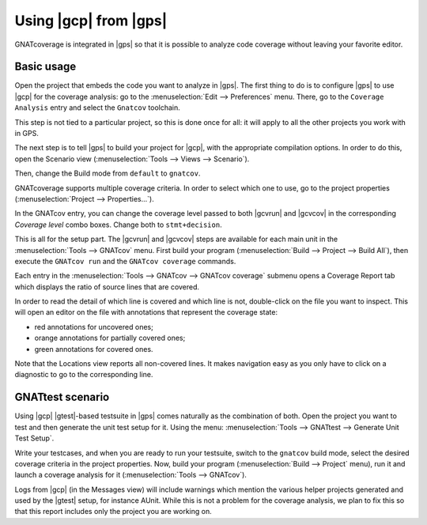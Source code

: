 ######################
Using |gcp| from |gps|
######################

GNATcoverage is integrated in |gps| so that it is possible to analyze code
coverage without leaving your favorite editor.

Basic usage
===========

Open the project that embeds the code you want to analyze in |gps|. The first
thing to do is to configure |gps| to use |gcp| for the coverage analysis: go to
the :menuselection:`Edit --> Preferences` menu. There, go to the ``Coverage
Analysis`` entry and select the ``Gnatcov`` toolchain.

.. image:: gps_screenshots/0-pref-cov-toolchain.png

This step is not tied to a particular project, so this is done once for all: it
will apply to all the other projects you work with in GPS.

The next step is to tell |gps| to build your project for |gcp|, with the
appropriate compilation options. In order to do this, open the Scenario view
(:menuselection:`Tools --> Views --> Scenario`).

.. image:: gps_screenshots/1-build-mode.png

Then, change the Build mode from ``default`` to ``gnatcov``.

.. image:: gps_screenshots/2-build-mode.png

GNATcoverage supports multiple coverage criteria. In order to select which one
to use, go to the project properties (:menuselection:`Project -->
Properties...`).

.. image:: gps_screenshots/3-cov-level.png

In the GNATcov entry, you can change the coverage level passed to both |gcvrun|
and |gcvcov| in the corresponding *Coverage level* combo boxes. Change both to
``stmt+decision``.

This is all for the setup part. The |gcvrun| and |gcvcov| steps are available
for each main unit in the :menuselection:`Tools --> GNATcov` menu. First build
your program (:menuselection:`Build --> Project --> Build All`), then execute
the ``GNATcov run`` and the ``GNATcov coverage`` commands.

.. image:: gps_screenshots/4-run.png

.. image:: gps_screenshots/5-coverage.png

Each entry in the :menuselection:`Tools --> GNATcov --> GNATcov coverage`
submenu opens a Coverage Report tab which displays the ratio of source lines
that are covered.

.. image:: gps_screenshots/6-report.png

In order to read the detail of which line is covered and which line is not,
double-click on the file you want to inspect. This will open an editor on the
file with annotations that represent the coverage state:

* red annotations for uncovered ones;
* orange annotations for partially covered ones;
* green annotations for covered ones.

.. image:: gps_screenshots/7-detailed-report.png

Note that the Locations view reports all non-covered lines. It makes navigation
easy as you only have to click on a diagnostic to go to the corresponding line.

GNATtest scenario
=================

Using |gcp| |gtest|-based testsuite in |gps| comes naturally as the combination
of both. Open the project you want to test and then generate the unit test
setup for it. Using the menu: :menuselection:`Tools --> GNATtest --> Generate
Unit Test Setup`.

Write your testcases, and when you are ready to run your testsuite, switch to
the ``gnatcov`` build mode, select the desired coverage criteria in the project
properties. Now, build your program (:menuselection:`Build --> Project` menu),
run it and launch a coverage analysis for it (:menuselection:`Tools -->
GNATcov`).

Logs from |gcp| (in the Messages view) will include warnings which mention the
various helper projects generated and used by the |gtest| setup, for instance
AUnit. While this is not a problem for the coverage analysis, we plan to fix
this so that this report includes only the project you are working on.
